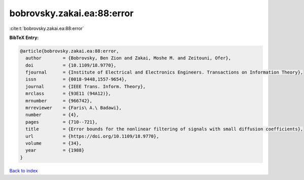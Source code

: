 bobrovsky.zakai.ea:88:error
===========================

:cite:t:`bobrovsky.zakai.ea:88:error`

**BibTeX Entry:**

.. code-block:: bibtex

   @article{bobrovsky.zakai.ea:88:error,
     author        = {Bobrovsky, Ben Zion and Zakai, Moshe M. and Zeitouni, Ofer},
     doi           = {10.1109/18.9770},
     fjournal      = {Institute of Electrical and Electronics Engineers. Transactions on Information Theory},
     issn          = {0018-9448,1557-9654},
     journal       = {IEEE Trans. Inform. Theory},
     mrclass       = {93E11 (94A12)},
     mrnumber      = {966742},
     mrreviewer    = {Faris\ A.\ Badawi},
     number        = {4},
     pages         = {710--721},
     title         = {Error bounds for the nonlinear filtering of signals with small diffusion coefficients},
     url           = {https://doi.org/10.1109/18.9770},
     volume        = {34},
     year          = {1988}
   }

`Back to index <../By-Cite-Keys.html>`_
